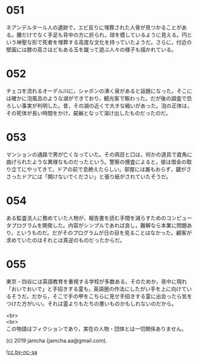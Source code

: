 #+OPTIONS: toc:nil
#+OPTIONS: \n:t

* 051

  ネアンデルタール人の遺跡で，エビ反りに埋葬された人骨が見つかることがある。腰だけでなく手足も背中の方に折られ，球を模しているように見える。円という神聖な形で死者を埋葬する高度な文化を持っていたようだ。さらに，付近の壁画には膝の高さほどもある玉を蹴って遊ぶ人々の様子も描かれている。

* 052

  チェコを流れるオーデル川に，シャボンの沸く泉があると話題になった。そこには確かに泡風呂のような湖ができており，観光客で賑わった。だが後の調査で恐ろしい事実が判明した。昔，その湖の近くで大きな戦いがあった。泡の正体は，その死体が長い時間をかけ，屍蝋となって溶け出したものだったのだ。

* 053

  マンションの通路で男が亡くなっていた。その両目と口は，何かの道具で直角に曲げられたような異様なものだったという。警察の捜査によると，彼は借金の取り立てにやってきて，ドアの前で息絶えたらしい。部屋には誰もおらず，鍵がささったドアには「開けないでください」と張り紙がされていたそうだ。

* 054

  ある監査法人に務めていた人物が，報告書を読む手間を減らすためのコンピュータプログラムを開発した。内容がシンプルであれば良し，難解なら本業に問題あり，というものだ。だがそのプログラムが日の目を見ることはなかった。顧客が求めていたのはそれとは真逆のものだったからだ。

* 055

  東京・四谷には英語教育を重視する学校が多数ある。そのためか，夜中に現れ「おいでおいで」と手招きする霊も，英語圏の作法にしたがい手を上に向けているそうだ。だから，そこで手の甲をこちらに見せ手招きする霊に出会ったら気をつけた方がいい。それは霊よりもたちの悪いものかもしれないのだから。

  <br>
  <br>
  この物語はフィクションであり，実在の人物・団体とは一切関係ありません。

  (c) 2019 jamcha (jamcha.aa@gmail.com).

  ![[https://i.creativecommons.org/l/by-nc-sa/4.0/88x31.png][cc by-nc-sa]]
